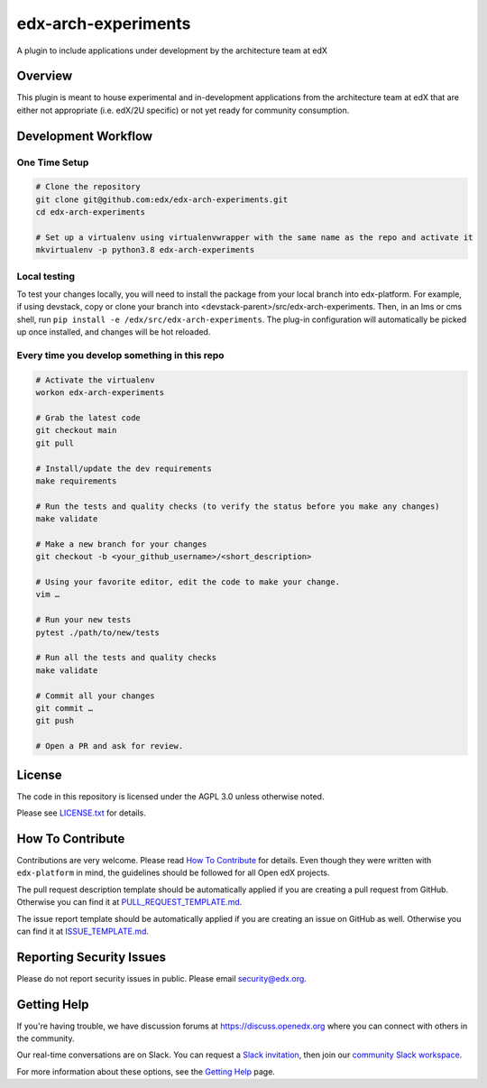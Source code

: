 edx-arch-experiments
=============================

|pypi-badge| |ci-badge| |codecov-badge| |pyversions-badge|
|license-badge|

A plugin to include applications under development by the architecture team at edX

Overview
------------------------

This plugin is meant to house experimental and in-development applications from the architecture team at edX that are either not appropriate (i.e. edX/2U specific) or not yet ready for community consumption. 


Development Workflow
--------------------

One Time Setup
~~~~~~~~~~~~~~
.. code-block::

  # Clone the repository
  git clone git@github.com:edx/edx-arch-experiments.git
  cd edx-arch-experiments

  # Set up a virtualenv using virtualenvwrapper with the same name as the repo and activate it
  mkvirtualenv -p python3.8 edx-arch-experiments
  
Local testing
~~~~~~~~~~~~~
To test your changes locally, you will need to install the package from your local branch into edx-platform. For example, if using devstack, copy or clone your branch into <devstack-parent>/src/edx-arch-experiments. Then, in an lms or cms shell, run ``pip install -e /edx/src/edx-arch-experiments``.  The plug-in configuration will automatically be picked up once installed, and changes will be hot reloaded.


Every time you develop something in this repo
~~~~~~~~~~~~~~~~~~~~~~~~~~~~~~~~~~~~~~~~~~~~~
.. code-block::

  # Activate the virtualenv
  workon edx-arch-experiments

  # Grab the latest code
  git checkout main
  git pull

  # Install/update the dev requirements
  make requirements

  # Run the tests and quality checks (to verify the status before you make any changes)
  make validate

  # Make a new branch for your changes
  git checkout -b <your_github_username>/<short_description>

  # Using your favorite editor, edit the code to make your change.
  vim …

  # Run your new tests
  pytest ./path/to/new/tests

  # Run all the tests and quality checks
  make validate

  # Commit all your changes
  git commit …
  git push

  # Open a PR and ask for review.

License
-------

The code in this repository is licensed under the AGPL 3.0 unless
otherwise noted.

Please see `LICENSE.txt <LICENSE.txt>`_ for details.

How To Contribute
-----------------

Contributions are very welcome.
Please read `How To Contribute <https://github.com/edx/edx-platform/blob/master/CONTRIBUTING.rst>`_ for details.
Even though they were written with ``edx-platform`` in mind, the guidelines
should be followed for all Open edX projects.

The pull request description template should be automatically applied if you are creating a pull request from GitHub. Otherwise you
can find it at `PULL_REQUEST_TEMPLATE.md <.github/PULL_REQUEST_TEMPLATE.md>`_.

The issue report template should be automatically applied if you are creating an issue on GitHub as well. Otherwise you
can find it at `ISSUE_TEMPLATE.md <.github/ISSUE_TEMPLATE.md>`_.

Reporting Security Issues
-------------------------

Please do not report security issues in public. Please email security@edx.org.

Getting Help
------------

If you're having trouble, we have discussion forums at https://discuss.openedx.org where you can connect with others in the community.

Our real-time conversations are on Slack. You can request a `Slack invitation`_, then join our `community Slack workspace`_.

For more information about these options, see the `Getting Help`_ page.

.. _Slack invitation: https://openedx-slack-invite.herokuapp.com/
.. _community Slack workspace: https://openedx.slack.com/
.. _Getting Help: https://openedx.org/getting-help

.. |pypi-badge| image:: https://img.shields.io/pypi/v/edx-arch-experiments.svg
    :target: https://pypi.python.org/pypi/edx-arch-experiments/
    :alt: PyPI

.. |ci-badge| image:: https://github.com/edx/edx-arch-experiments/workflows/Python%20CI/badge.svg?branch=main
    :target: https://github.com/edx/edx-arch-experiments/actions
    :alt: CI

.. |codecov-badge| image:: https://codecov.io/github/edx/edx-arch-experiments/coverage.svg?branch=main
    :target: https://codecov.io/github/edx/edx-arch-experiments?branch=main
    :alt: Codecov

.. |pyversions-badge| image:: https://img.shields.io/pypi/pyversions/edx-arch-experiments.svg
    :target: https://pypi.python.org/pypi/edx-arch-experiments/
    :alt: Supported Python versions

.. |license-badge| image:: https://img.shields.io/github/license/edx/edx-arch-experiments.svg
    :target: https://github.com/edx/edx-arch-experiments/blob/main/LICENSE.txt
    :alt: License
